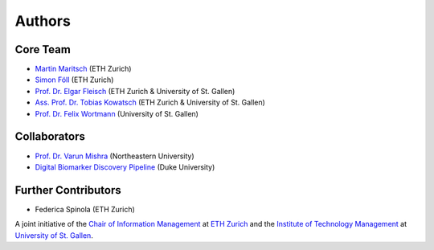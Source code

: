 Authors
=======

Core Team
---------
- `Martin Maritsch <mmaritsch@ethz.ch>`_ (ETH Zurich)
- `Simon Föll <sfoell@ethz.ch>`_ (ETH Zurich)
- `Prof. Dr. Elgar Fleisch <efleisch@ethz.ch>`_ (ETH Zurich & University of St. Gallen)
- `Ass. Prof. Dr. Tobias Kowatsch <tkowatsch@ethz.ch>`_ (ETH Zurich & University of St. Gallen)
- `Prof. Dr. Felix Wortmann <felix.wortmann@unisg.ch>`_ (University of St. Gallen)

Collaborators
-------------
- `Prof. Dr. Varun Mishra <https://varunmishra.com>`_ (Northeastern University)
- `Digital Biomarker Discovery Pipeline <https://dbdp.org>`_ (Duke University)

Further Contributors
--------------------
- Federica Spinola (ETH Zurich)


A joint initiative of the `Chair of Information Management <https://im.ethz.ch>`_ at `ETH Zurich <https://ethz.ch>`_ and
the `Institute of Technology Management <https://item.unisg.ch>`_ at `University of St. Gallen <https://www.unisg.ch>`_.
